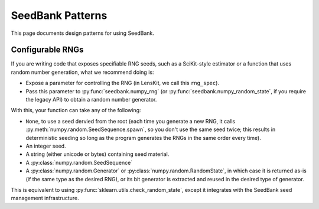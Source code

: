 SeedBank Patterns
=================

This page documents design patterns for using SeedBank.

Configurable RNGs
-----------------

If you are writing code that exposes specifiable RNG seeds, such as a SciKit-style estimator or a
function that uses random number generation, what we recommend doing is:

- Expose a parameter for controlling the RNG (in LensKit, we call this ``rng_spec``).
- Pass this parameter to :py:func:`seedbank.numpy_rng` (or :py:func:`seedbank.numpy_random_state`,
  if you require the legacy API) to obtain a random number generator.

With this, your function can take any of the following:

- ``None``, to use a seed dervied from the root (each time you generate a new RNG, it calls
  :py:meth:`numpy.random.SeedSequence.spawn`, so you don't use the same seed twice; this results in
  deterministic seeding so long as the program generates the RNGs in the same order every time).
- An integer seed.
- A string (either unicode or bytes) containing seed material.
- A :py:class:`numpy.random.SeedSequence`
- A :py:class:`numpy.random.Generator` or :py:class:`numpy.random.RandomState`, in which case it is
  returned as-is (if the same type as the desired RNG), or its bit generator is extracted and reused
  in the desired type of generator.

This is equivalent to using :py:func:`sklearn.utils.check_random_state`, except it integrates with
the SeedBank seed management infrastructure.

